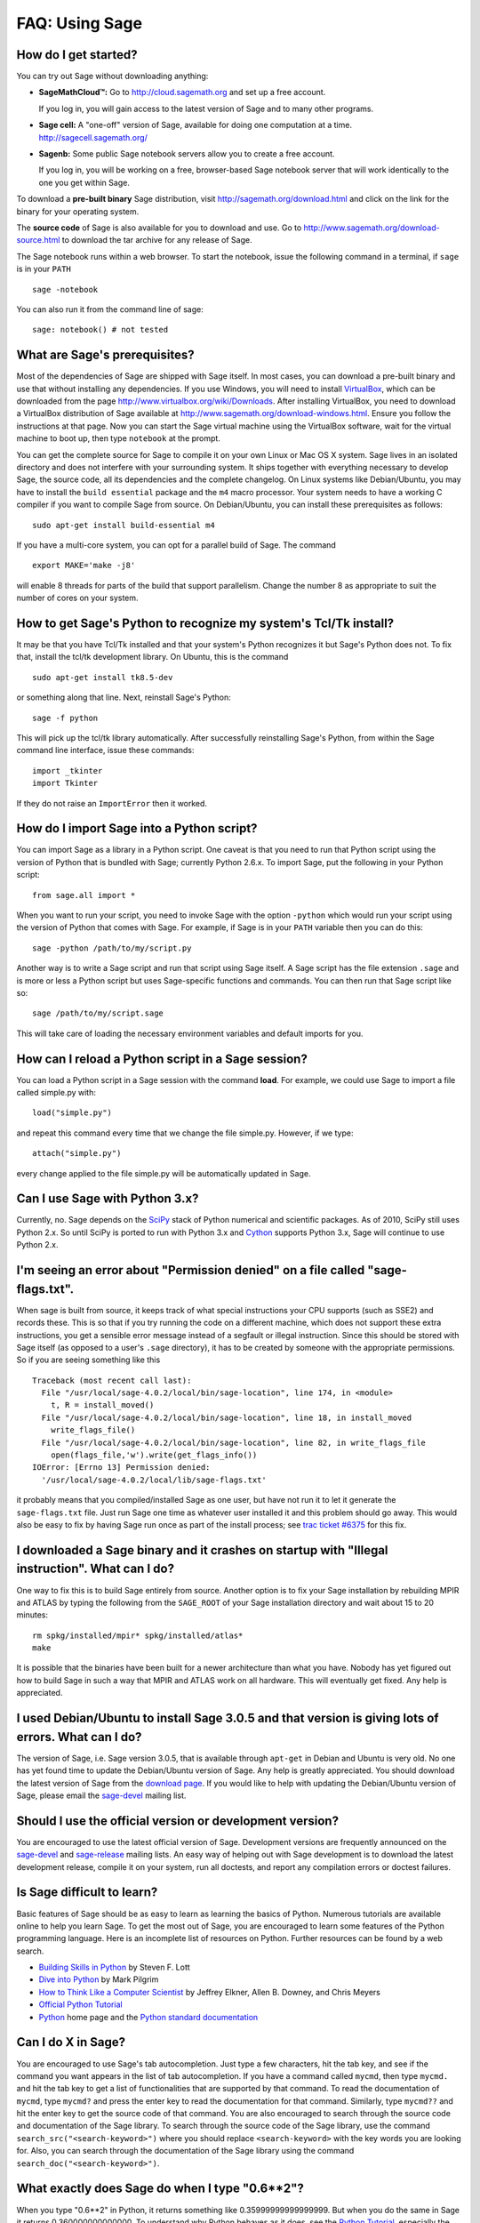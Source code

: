 .. _chapter-faq-usage:

===============
FAQ: Using Sage
===============


How do I get started?
"""""""""""""""""""""

You can try out Sage without downloading anything:

* **SageMathCloud™:** Go to http://cloud.sagemath.org and set up a free
  account.

  If you log in, you will gain access to the latest version of Sage and to many other programs.

* **Sage cell:** A "one-off" version of Sage, available for doing one
  computation at a time. http://sagecell.sagemath.org/

* **Sagenb:** Some public Sage notebook servers allow you to create a free
  account.

  If you log in, you will be working on a free, browser-based Sage notebook server that will
  work identically to the one you get within Sage. 

To download a **pre-built binary** Sage distribution, visit
http://sagemath.org/download.html and click on the link for the binary for your
operating system.

The **source code** of Sage is also available for you to download and use. Go to
http://www.sagemath.org/download-source.html to download the tar archive for any
release of Sage.

The Sage notebook runs within a web browser. To start the notebook,
issue the following command in a terminal, if ``sage`` is in your ``PATH`` ::

    sage -notebook

You can also run it from the command line of sage::

    sage: notebook() # not tested


What are Sage's prerequisites?
""""""""""""""""""""""""""""""

Most of the dependencies of Sage are shipped with Sage itself. In most
cases, you can download a pre-built binary and use that without
installing any dependencies. If you use Windows, you will need to
install
`VirtualBox <http://www.virtualbox.org>`_, which can be downloaded
from the page http://www.virtualbox.org/wiki/Downloads. After
installing VirtualBox, you need to download a VirtualBox distribution
of Sage available at
http://www.sagemath.org/download-windows.html. Ensure you follow the
instructions at that page. Now you can start the Sage virtual machine
using the VirtualBox software, wait for the virtual machine to boot
up, then type ``notebook`` at the prompt.

You can get the complete source for Sage to compile it on your own
Linux or Mac OS X system. Sage lives in an isolated directory and does
not interfere with your surrounding system. It ships together with
everything necessary to develop Sage, the source code, all its
dependencies and the complete changelog. On Linux systems like
Debian/Ubuntu, you may have to install the ``build essential``
package and the ``m4`` macro processor. Your system
needs to have a working C compiler if you want to compile Sage
from source. On
Debian/Ubuntu, you can install these prerequisites as follows::

    sudo apt-get install build-essential m4

If you have a multi-core system, you can opt for a parallel build of
Sage. The command ::

    export MAKE='make -j8'

will enable 8 threads for parts of the build that support
parallelism. Change the number 8 as appropriate to suit the number of
cores on your system.


How to get Sage's Python to recognize my system's Tcl/Tk install?
"""""""""""""""""""""""""""""""""""""""""""""""""""""""""""""""""

It may be that you have Tcl/Tk installed and that your system's Python
recognizes it but Sage's Python does not. To fix that, install the
tcl/tk development library. On Ubuntu, this is the command ::

    sudo apt-get install tk8.5-dev

or something along that line. Next, reinstall Sage's Python::

    sage -f python

This will pick up the tcl/tk library automatically. After successfully
reinstalling Sage's Python, from within the Sage command line interface,
issue these commands::

    import _tkinter
    import Tkinter

If they do not raise an ``ImportError`` then it worked.


How do I import Sage into a Python script?
""""""""""""""""""""""""""""""""""""""""""

You can import Sage as a library in a Python script. One caveat is
that you need to run that Python script using the version of Python
that is bundled with Sage; currently Python 2.6.x. To import Sage, put
the following in your Python script::

    from sage.all import *

When you want to run your script, you need to invoke Sage with the
option ``-python`` which would run your script using the version of
Python that comes with Sage. For example, if Sage is in your ``PATH``
variable then you can do this::

    sage -python /path/to/my/script.py

Another way is to write a Sage script and run that script using Sage
itself. A Sage script has the file extension ``.sage`` and is more or
less a Python script but uses Sage-specific functions and
commands. You can then run that Sage script like so::

    sage /path/to/my/script.sage

This will take care of loading the necessary environment variables and
default imports for you.

How can I reload a Python script in a Sage session?
"""""""""""""""""""""""""""""""""""""""""""""""""""

You can load a Python script in a Sage session with the command **load**. For example, we could use Sage to import a file called simple.py with::

    load("simple.py")

and repeat this command every time that we change the file simple.py. However, if we type::

    attach("simple.py")

every change applied to the file simple.py will be automatically updated in Sage.

Can I use Sage with Python 3.x?
"""""""""""""""""""""""""""""""

Currently, no. Sage depends on the
`SciPy <http://www.scipy.org>`_
stack of Python numerical and scientific packages. As of 2010, SciPy
still uses Python 2.x. So until SciPy is ported to run with Python
3.x and
`Cython <http://www.cython.org>`_
supports Python 3.x, Sage will continue to use Python 2.x.


I'm seeing an error about "Permission denied" on a file called "sage-flags.txt".
""""""""""""""""""""""""""""""""""""""""""""""""""""""""""""""""""""""""""""""""

When sage is built from source, it keeps track of what special
instructions your CPU supports (such as SSE2) and records these. This
is so that if you try running the code on a different machine, which
does not support these extra instructions, you get a sensible error
message instead of a segfault or illegal instruction. Since this
should be stored with Sage itself (as opposed to a user's ``.sage``
directory), it has to be created by someone with the appropriate
permissions. So if you are seeing something like this ::

    Traceback (most recent call last):
      File "/usr/local/sage-4.0.2/local/bin/sage-location", line 174, in <module>
        t, R = install_moved()
      File "/usr/local/sage-4.0.2/local/bin/sage-location", line 18, in install_moved
        write_flags_file()
      File "/usr/local/sage-4.0.2/local/bin/sage-location", line 82, in write_flags_file
        open(flags_file,'w').write(get_flags_info())
    IOError: [Errno 13] Permission denied:
      '/usr/local/sage-4.0.2/local/lib/sage-flags.txt'

it probably means that you compiled/installed Sage as one user, but
have not run it to let it generate the ``sage-flags.txt`` file. Just
run Sage one time as whatever user installed it and this problem
should go away. This would also be easy to fix by having Sage run once
as part of the install process; see
`trac ticket #6375 <http://trac.sagemath.org/sage_trac/ticket/6375>`_
for this fix.


I downloaded a Sage binary and it crashes on startup with "Illegal instruction". What can I do?
"""""""""""""""""""""""""""""""""""""""""""""""""""""""""""""""""""""""""""""""""""""""""""""""

One way to fix this is to build Sage entirely from source. Another
option is to fix your Sage installation by rebuilding MPIR and ATLAS
by typing the following from the ``SAGE_ROOT`` of your Sage
installation directory and wait about 15 to 20 minutes::

    rm spkg/installed/mpir* spkg/installed/atlas*
    make

It is possible that the binaries have been built for a newer
architecture than what you have. Nobody has yet figured out how to
build Sage in such a way that MPIR and ATLAS work on all
hardware. This will eventually get fixed. Any help is appreciated.


I used Debian/Ubuntu to install Sage 3.0.5 and that version is giving lots of errors. What can I do?
""""""""""""""""""""""""""""""""""""""""""""""""""""""""""""""""""""""""""""""""""""""""""""""""""""

The version of Sage, i.e. Sage version 3.0.5, that is available
through ``apt-get`` in Debian and Ubuntu is very old. No one has yet
found time to update the Debian/Ubuntu version of Sage. Any help is
greatly appreciated. You should download the latest version of Sage
from the
`download page <http://www.sagemath.org/download.html>`_.
If you would like to help with updating the Debian/Ubuntu version of
Sage, please email the
`sage-devel <http://groups.google.com/group/sage-devel>`_
mailing list.


Should I use the official version or development version?
"""""""""""""""""""""""""""""""""""""""""""""""""""""""""

You are encouraged to use the latest official version of
Sage. Development versions are frequently announced on the
`sage-devel <http://groups.google.com/group/sage-devel>`_
and
`sage-release <http://groups.google.com/group/sage-release>`_
mailing lists. An easy way of helping out with Sage development is to
download the latest development release, compile it on your system,
run all doctests, and report any compilation errors or doctest
failures.


Is Sage difficult to learn?
"""""""""""""""""""""""""""

Basic features of Sage should be as easy to learn as learning the
basics of Python. Numerous tutorials are available online to help you
learn Sage. To get the most out of Sage, you are encouraged to learn
some features of the Python programming language. Here is an
incomplete list of resources on Python. Further resources can be found
by a web search.

* `Building Skills in Python <http://homepage.mac.com/s_lott/books/python.html>`_
  by Steven F. Lott
* `Dive into Python <http://www.diveintopython.net>`_ by Mark Pilgrim
* `How to Think Like a Computer Scientist <http://www.openbookproject.net/thinkCSpy>`_
  by Jeffrey Elkner, Allen B. Downey, and Chris Meyers
* `Official Python Tutorial <http://docs.python.org/tutorial>`_
* `Python <http://www.python.org>`_ home page and the
  `Python standard documentation <http://docs.python.org>`_


Can I do X in Sage?
"""""""""""""""""""

You are encouraged to use Sage's tab autocompletion. Just type a few
characters, hit the tab key, and see if the command you want appears
in the list of tab autocompletion. If you have a command called
``mycmd``, then type ``mycmd.`` and hit the tab key to get a list of
functionalities that are supported by that command. To read the
documentation of ``mycmd``, type ``mycmd?`` and press the enter key to
read the documentation for that command. Similarly, type ``mycmd??``
and hit the enter key to get the source code of that command. You are
also encouraged to search through the source code and documentation of
the Sage library. To search through the source code of the Sage
library, use the command ``search_src("<search-keyword>")`` where you
should replace ``<search-keyword>`` with the key words you are looking
for. Also, you can search through the documentation of the Sage
library using the command ``search_doc("<search-keyword>")``.


What exactly does Sage do when I type "0.6**2"?
"""""""""""""""""""""""""""""""""""""""""""""""

When you type "0.6**2" in Python, it returns something like
0.35999999999999999. But when you do the same in Sage it returns
0.360000000000000. To understand why Python behaves as it does, see
the
`Python Tutorial <http://docs.python.org/tutorial/floatingpoint.html>`_,
especially the chapter "Floating Point Arithmetic: Issues and
Limitations". What Sage does is "preparse" the input and transforms it
like this::

    sage: preparse("0.6**2")
    "RealNumber('0.6')**Integer(2)"

So what is *actually* run is::

    RealNumber('0.6')**Integer(2)

The Sage developers (in fact, Carl Witty) decided that Sage floating
point numbers should by default print only the known correct decimal
digits, when possible, thus skirting the problem that Python has. This
decision has its pros and cons. Note that ``RealNumber`` and
``Integer``  are Sage specific, so you would not be able to just type
the above into Python and expect it to work without first an import
statement such as::

    from sage.all import RealNumber, Integer, preparse


Why is Sage's command history different from Magma's?
"""""""""""""""""""""""""""""""""""""""""""""""""""""

Using Sage, you are missing a feature of the Magma command line
interface. In Magma, if you enter a line found in history using up
arrow key and then press down arrow key, then the next line in history
is fetched. This feature allows you to fetch as many successive lines
in history as you like. However, Sage does not have a similar
feature. The
`IPython <http://ipython.scipy.org>`_
command prompt uses the readline library (via pyreadline), which
evidently does not support this feature. Magma has its own custom
"readline-like" library, which does support this feature. (Since so
many people have requested this feature, if anybody can figure out how
to implement it, then such an implementation would certainly be
welcome!)


I have type issues using SciPy, cvxopt or NumPy from Sage.
""""""""""""""""""""""""""""""""""""""""""""""""""""""""""

You are using SciPy or cvxopt or NumPy from Sage and you get type
errors, e.g. ::

    TypeError: function not supported for these types, and can't coerce safely to supported types.

When you type in numbers into Sage, the pre-processor converts them to
a base ring, which you can see by doing::

    sage: preparse("stats.uniform(0,15).ppf([0.5,0.7])")
    "stats.uniform(Integer(0),Integer(15)).ppf([RealNumber('0.5'),RealNumber('0.7')])"

Unfortunately, NumPy support of these advanced Sage types like
``Integer`` or ``RealNumber`` is not yet at 100%. As a solution,
redefine ``RealNumber`` and/or ``Integer`` to change the behavior of
the Sage preparser, so decimal literals are floats instead of Sage
arbitrary precision real numbers, and integer literals are Python
ints. For example::

    sage: RealNumber = float; Integer = int
    sage: from scipy import stats
    sage: stats.ttest_ind(list([1,2,3,4,5]),list([2,3,4,5,.6]))
    (array(0.07675295564533369), 0.94070490247380478)
    sage: stats.uniform(0,15).ppf([0.5,0.7])
    array([  7.5,  10.5])

Alternatively, be explicit about data types, e.g. ::

    sage: from scipy import stats
    sage: stats.uniform(int(0),int(15)).ppf([float(0.5),float(0.7)])
    array([  7.5,  10.5])

As a third alternative, use the raw suffix::

    sage: from scipy import stats
    sage: stats.uniform(0r,15r).ppf([0.5r,0.7r])
    array([  7.5,  10.5])

You can also disable the preprocessor in your code via
``preparse(False)``. You can may start IPython alone from the command
line ``sage -ipython`` which does not pre-load anything
Sage-specific. Or switching the Notebook language to "Python".


How do I save an object so I don't have to compute it each time I open a worksheet?
"""""""""""""""""""""""""""""""""""""""""""""""""""""""""""""""""""""""""""""""""""

The ``save`` and ``load`` commands will save and load an object,
respectively. In the notebook, the ``DATA`` variable is the location
of the data storage area of the worksheet. To save the object
``my_stuff`` in a worksheet, you could do ::

    save(my_stuff, DATA + "my_stuff")

and to reload it, you would just do ::

    my_stuff = load(DATA + "my_stuff")


Does Sage contain a function similar to Mathematica's ToCharacterCode[]?
""""""""""""""""""""""""""""""""""""""""""""""""""""""""""""""""""""""""

You might want to convert ASCII characters such as "Big Mac" to ASCII
numerals for further processing. In Sage and Python, you can use ``ord``,
e.g. ::

    sage: map(ord, "abcde")
    [97, 98, 99, 100, 101]
    sage: map(ord, "Big Mac")
    [66, 105, 103, 32, 77, 97, 99]


Can I make Sage automatically execute commands on startup?
""""""""""""""""""""""""""""""""""""""""""""""""""""""""""

Yes, just make a file ``$HOME/.sage/init.sage`` and it will be
executed any time you start Sage. This assumes that the Sage
environment variable ``DOT_SAGE`` points to the hidden directory
``$HOME/.sage``, which by default is the case.


My Sage upgrade failed with missing gmp symbols on OSX 10.4. What can I do?
"""""""""""""""""""""""""""""""""""""""""""""""""""""""""""""""""""""""""""

Moving a Sage install on Mac OS X 10.4 and then upgrading anything
that is linked against NTL leads to link errors due to missing gmp
symbols. The problem is the link mode with which the dynamic NTL is
created. There is have a fix, but it still being verified that it
really fixes the issue. Everything that is linked against NTL needs to
be recompiled, i.e. singular and cremona at the moment. To add to the
confusion: This is not an issue on Mac OS X 10.5. A fix for this issue
went into Sage 2.8.15, so please report if you see this with a more
current Sage release.


When I compile Sage my computer beeps and shuts down or hangs.
""""""""""""""""""""""""""""""""""""""""""""""""""""""""""""""

Compiling Sage is quite taxing on the CPU. The above behavior usually
indicates that your computer has overheated. In many cases this can be
fixed by cleaning the CPU fan and assuring proper ventilation of the
system. Please ask your system administrator or a professional to do
this in case you have never done this. Such hardware maintenance, if
not performed by a skilled professional, you can potentially damage
your system.

For Linux users, if you suspect that the compilation fails because of
a resource issue, a fix might be to edit your ``/etc/inittab`` so that
Linux boots into run level 3. The file ``/etc/inittab`` usually
contains something similar to the following snippet::

    #   0 - halt (Do NOT set initdefault to this)
    #   1 - Single user mode
    #   2 - Multiuser, without NFS (The same as 3, if you do not have
    #   networking)
    #   3 - Full multiuser mode
    #   4 - unused
    #   5 - X11
    #   6 - reboot (Do NOT set initdefault to this)
    #
    id:5:initdefault:

which directs your Linux distribution to boot into a graphical login
screen. Comment out the line ``id:5:initdefault:`` and add the line
``id:3:initdefault:``, so that you now have something like::

    #   0 - halt (Do NOT set initdefault to this)
    #   1 - Single user mode
    #   2 - Multiuser, without NFS (The same as 3, if you do not have
    #   networking)
    #   3 - Full multiuser mode
    #   4 - unused
    #   5 - X11
    #   6 - reboot (Do NOT set initdefault to this)
    #
    # id:5:initdefault:
    id:3:initdefault:

Now if you reboot your system, you will be greeted with a text based
login screen. This allows you to log into your system with a text
based session from within a virtual terminal. A text based session
usually does not consume as much system resources as would be the case
with a graphical session. Then build your Sage source distribution
from within your text based session. You need to make sure that you
can first restore your graphical session, before you attempt to log
into a text based session.


When I run doctests on Mac OS X I see the messages with "malloc", but in the end Sage reports that everything went fine.
""""""""""""""""""""""""""""""""""""""""""""""""""""""""""""""""""""""""""""""""""""""""""""""""""""""""""""""""""""""""

The "malloc" messages you refer to might be something such as the
following::

    sage -t  src/sage/libs/pari/gen.pyx
    python(4563) malloc: *** vm_allocate(size=4096000000) failed (error code=3)
    python(4563) malloc: *** error: can't allocate region
    python(4563) malloc: *** set a breakpoint in szone_error to debug

The issue above is not a doctest failure. It is an error message
printed by the system and it is exactly what one expects to see. In
that particular doctest, we try to allocate a very large list in Pari
that does not fit into physical memory (it is at least 100GB in
size). So Mac OS X tells you that it could not allocate a chunk of
memory roughly 4 GB in size, which is expected, if you are using Sage
on a 32-bit version of OS X and you have compiled Sage in 32-bit bit
mode or your binary Sage distribution is 32-bit.


Sage 2.9 and higher fails compiling ATLAS on Linux. How can I fix this?
"""""""""""""""""""""""""""""""""""""""""""""""""""""""""""""""""""""""

The most likely cause is enabled power management. Disabling it should
fix the problem. Depending on your flavor of distribution, this might
either be possible with some nice GUI tool or not. On the command line
do the following as root for each CPU you have::

    /usr/bin/cpufreq-selector -g performance -c #number CPU

On Ubuntu, try disabling "Power Manager" via ::

    System --> Preferences --> Sessions

under the "Startup Programs" or using ``cpufreq-set`` via the command
line.


Sage fails with the error message "restore segment prot after reloc: Permission denied". What is wrong?
"""""""""""""""""""""""""""""""""""""""""""""""""""""""""""""""""""""""""""""""""""""""""""""""""""""""

The problem is related to SELinux. See this page for some tips to fix
this:
http://www.ittvis.com/services/techtip.asp?ttid=3092.
We are currently tracking this issue at
`ticket #480 <http://www.sagetrac.org/sage_trac/ticket/480>`_.


When I start Sage, SELinux complains that "/path/to/libpari-gmp.so.2" requires text-relocation. How can I fix it?
"""""""""""""""""""""""""""""""""""""""""""""""""""""""""""""""""""""""""""""""""""""""""""""""""""""""""""""""""

The problem can be fixed by running the following command::

    chcon -t textrel_shlib_t /path/to/libpari-gmp.so.2


Upgrading Sage went fine, but now the banner still shows the old version. How can I fix this?
"""""""""""""""""""""""""""""""""""""""""""""""""""""""""""""""""""""""""""""""""""""""""""""

The banner is stored and not computed at every new start of Sage. If
it has not been updated, this should not prevent Sage to run
correctly. Type ``banner()`` in a Sage session to check the real
version. If you want the correct banner, you need to build Sage again
by typing ``make build`` in a terminal.


How do I run sage in daemon mode, i.e. as a service?
""""""""""""""""""""""""""""""""""""""""""""""""""""

We currently do not have a ready-to-go solution. There are several
possibilities. Use ``screen``, ``nohup`` or ``disown``. We are
tracking the issue at
`ticket #381 <http://www.sagetrac.org/sage_trac/ticket/381>`_
so stay tuned.


The show command for plotting 3-D objects does not work.
""""""""""""""""""""""""""""""""""""""""""""""""""""""""

The default live 3-D plotting for Sage 6.4+ uses
`Jmol/JSmol <http://jmol.sourceforge.net>`_
for viewing. From the command line the Jmol Java application is used,
and for in browser viewing either pure javascript or a Java applet
is used.  By default in browsers pure javascript is used to avoid
the problems with some browsers that do not support java applet
plugins (namely Chrome).  On each browser worksheet there is a
checkbox which must be checked before a 3-D plot is generated if
the user wants to use the Java applet (the applet is a little faster
with complex plots).

The most likely reason for a malfunction is that you do not have
a Java Run Time Environment (JRE) installed or you have one older than
version 1.7.  If things work from the command line another possibility
is that your browser does not have the proper plugin to support Java
applets (at present, 2014, plugins do not work with most versions of
Chrome).  Make sure you have installed either the IcedTea browser
plugin (for linux see your package manager), see:
`IcedTea <http://icedtea.classpath.org/wiki/IcedTea-Web>`_,
or the Oracle Java plugin see:
`Java <https://java.com/en/download/help/index_installing.xml>`_.

If you are using a Sage server over the web and even javascript rendering
does not work, you may have a problem with your browser's javascript
engine or have it turned off.

May I use Sage tools in a commercial environment?
"""""""""""""""""""""""""""""""""""""""""""""""""

Yes! Absolutely! Basically the *only* constraint is that if you make
changes to Sage itself and redistribute this changed version of Sage
publicly, then you must make these changes available to us so that we
can put them into the standard version of Sage (if we
want). Otherwise, you are free to use as many copies of Sage as you
want completely for free to make money, etc. without paying any
license fees at all.


I want to write some Cython code that uses finite field arithmetic but "cimport sage.rings.finite_field_givaro" fails. What can I do?
"""""""""""""""""""""""""""""""""""""""""""""""""""""""""""""""""""""""""""""""""""""""""""""""""""""""""""""""""""""""""""""""""""""

You need to give hints to Sage so that it uses C++ (both Givaro and
NTL are C++ libraries), and it also needs the GMP and STDC C++
libraries. Here is a small example::

    # These comments are hints to Sage/Pyrex about the compiler and
    # libraries needed for the Givaro library:
    #
    #clang c++
    #clib givaro gmpxx gmp m stdc++
    cimport sage.rings.finite_field_givaro
    # Construct a finite field of order 11.
    cdef sage.rings.finite_field_givaro.FiniteField_givaro K
    K = sage.rings.finite_field_givaro.FiniteField_givaro(11)
    print "K is a", type(K)
    print "K cardinality =", K.cardinality()
    # Construct two values in the field:
    cdef sage.rings.finite_field_givaro.FiniteField_givaroElement x
    cdef sage.rings.finite_field_givaro.FiniteField_givaroElement y
    x = K(3)
    y = K(6)
    print "x is a", type(x)
    print "x =", x
    print "y =", y
    print "x has multiplicative order =", x.multiplicative_order()
    print "y has multiplicative order =", y.multiplicative_order()
    print "x*y =", x*y
    # Show that x behaves like a finite field element:
    for i in range(1, x.multiplicative_order() + 1):
        print i, x**i
    assert x*(1/x) == K.one()

To find out more, type ::

    sage.rings.finite_field_givaro.FiniteField_givaro.

at the Sage prompt and hit tab, then use ``??`` to get more
information on each function. For example::

    sage.rings.finite_field_givaro.FiniteField_givaro.one??

tells you more about the multiplicative unit element in the finite
field.


I'm getting weird build failures on Mac OS X. How do I fix this?
""""""""""""""""""""""""""""""""""""""""""""""""""""""""""""""""

Search the build log (install.log) to see if you are getting the
following log message::

    fork: Resource temporarily unavailable.

If so, try the following. Create (or edit) ``/etc/launchd.conf`` and
include the following::

    limit maxproc 512 2048

then reboot. See
`this page <http://www.macosxhints.com/article.php?story=20050709233920660>`_
for more details.

How do I plot the cube root (or other odd roots) for negative input?
""""""""""""""""""""""""""""""""""""""""""""""""""""""""""""""""""""

This is one of the most frequently asked questions.  There are several
methods mentioned in the plot documentation, but this one is easiest::

    sage: plot(sign(x)*abs(x)^(1/3),-1,1)
    Graphics object consisting of 1 graphics primitive

The *reason* this is necessary is that Sage returns complex numbers
for odd roots of negative numbers when numerically approximated, which
is a `standard convention <http://en.wikipedia.org/wiki/Cube_root#Complex_numbers>`_.

    sage: N((-1)^(1/3))
    0.500000000000000 + 0.866025403784439*I

How do I use the bitwise XOR operator in Sage?
""""""""""""""""""""""""""""""""""""""""""""""

The exclusive or operator in Sage is ``^^``. This also works for
the inplace operator ``^^=``::

   sage: 3^^2
   1
   sage: a = 2
   sage: a ^^= 8
   sage: a
   10

If you define two variables and then evaluate as follows::

    sage: a = 5; b = 8
    sage: a.__xor__(b), 13
    (13, 13)

You can also do ::

    sage: (5).__xor__(8)
    13

The parentheses are necessary so that Sage does not think you have a
real number. There are several ways to define a function::

    sage: xor = lambda x, y: x.__xor__(y)
    sage: xor(3, 8)
    11

Another option, which sneaks around the Sage
preparser, is ::

    sage: def xor(a, b):
    ....:     return eval("%s^%s" % (a, b))
    sage: xor(3, 8)
    11

You can also turn off the Sage preparser with ``preparser(False)``,
then ``^`` will work just like in Python. You can later turn on the
preparser with ``preparser(True)``. That only works in command line
Sage. In a notebook, switch to Python mode.


When I try to use LaTeX in the notebook, it says it cannot find fullpage.sty.
"""""""""""""""""""""""""""""""""""""""""""""""""""""""""""""""""""""""""""""

The general---but perhaps not very helpful---answer is that you need
to install ``fullpage.sty`` into a directory searched by TeX. On
Ubuntu (and probably many other Linux distributions), you should
install the ``texlive-latex-extra`` package. If that is not available,
try installing the ``tetex-extra package``. If you are using Mac OS X,
you will have to use whatever TeX distribution you use to get
``fullpage.sty`` (if you use MacTeX, it is likely already
installed). If you are using the VirtualBox image on Windows, you will
need to log into the VirtualBox image and install
``texlive-latex-extra`` there.


With objects a and b and a function f, I accidentally typed f(a) = b instead of f(a) == b. This returned a TypeError (as expected), but also deleted the object a. Why?
"""""""""""""""""""""""""""""""""""""""""""""""""""""""""""""""""""""""""""""""""""""""""""""""""""""""""""""""""""""""""""""""""""""""""""""""""""""""""""""""""""""""

It is because of how functions are defined in Sage with the
``f(x) = expr`` notation using the preparser. Also notice that if you
make this mistake inside of an ``if`` statement, you will get a
``SyntaxError`` before anything else goes wrong. So in this case,
there is no problem.


How do I use a different browser with the Sage notebook?
""""""""""""""""""""""""""""""""""""""""""""""""""""""""

You will need to do this from the command line.  Just run a command like this.

* Linux (assuming you have Sage in ``/usr/bin``)::

    env SAGE_BROWSER=opera /usr/bin/sage -notebook

* Mac (assuming you are in the directory of your downloaded Sage)::

    SAGE_BROWSER='open -a Firefox' ./sage -notebook
    SAGE_BROWSER='open -a Google\ Chrome' ./sage -notebook
